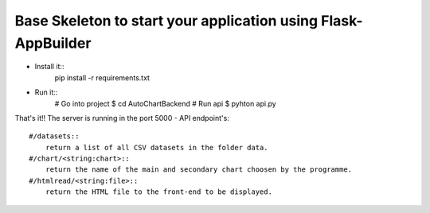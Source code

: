 Base Skeleton to start your application using Flask-AppBuilder
--------------------------------------------------------------

- Install it::
	pip install -r requirements.txt
- Run it::
    # Go into project
    $ cd AutoChartBackend
    # Run api
    $ pyhton api.py
That's it!!
The server is running in the port 5000
- API endpoint's::
    #/datasets::
        return a list of all CSV datasets in the folder data.
    #/chart/<string:chart>::
        return the name of the main and secondary chart choosen by the programme.
    #/htmlread/<string:file>::
        return the HTML file to the front-end to be displayed.
